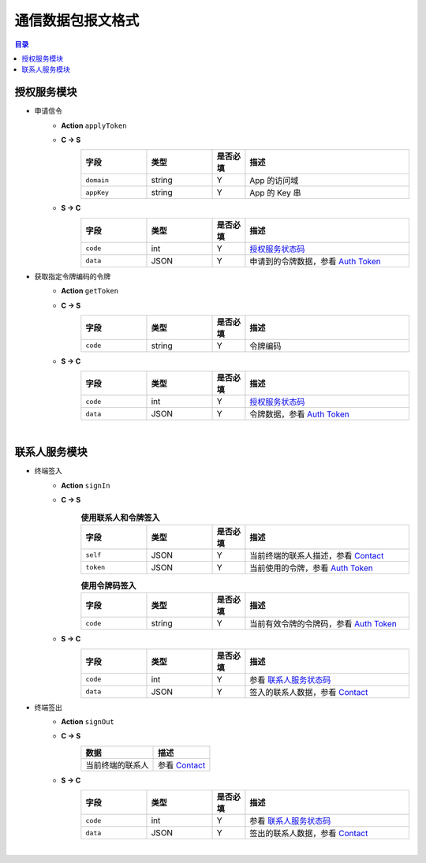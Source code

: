 ===============================
通信数据包报文格式
===============================

.. contents:: 目录


授权服务模块
===============================

- 申请信令
    - **Action** ``applyToken``
    - **C -> S**
        .. list-table:: 
            :widths: 20 20 10 50
            :header-rows: 1

            * - 字段
              - 类型
              - 是否必填
              - 描述
            * - ``domain``
              - string
              - Y
              - App 的访问域
            * - ``appKey``
              - string
              - Y
              - App 的 Key 串
    - **S -> C**
        .. list-table:: 
            :widths: 20 20 10 50
            :header-rows: 1

            * - 字段
              - 类型
              - 是否必填
              - 描述
            * - ``code``
              - int
              - Y
              - `授权服务状态码 <../user/state_code.html#auth-service-state>`_
            * - ``data``
              - JSON
              - Y
              - 申请到的令牌数据，参看 `Auth Token <dev_structure.html#auth-token>`_


- 获取指定令牌编码的令牌
    - **Action** ``getToken``
    - **C -> S**
        .. list-table:: 
            :widths: 20 20 10 50
            :header-rows: 1

            * - 字段
              - 类型
              - 是否必填
              - 描述
            * - ``code``
              - string
              - Y
              - 令牌编码
    - **S -> C**
        .. list-table:: 
            :widths: 20 20 10 50
            :header-rows: 1

            * - 字段
              - 类型
              - 是否必填
              - 描述
            * - ``code``
              - int
              - Y
              - `授权服务状态码 <../user/state_code.html#auth-service-state>`_
            * - ``data``
              - JSON
              - Y
              - 令牌数据，参看 `Auth Token <dev_structure.html#auth-token>`_


|

联系人服务模块
===============================

- 终端签入
    - **Action** ``signIn``
    - **C -> S**
        .. list-table:: **使用联系人和令牌签入**
            :widths: 20 20 10 50
            :header-rows: 1

            * - 字段
              - 类型
              - 是否必填
              - 描述
            * - ``self``
              - JSON
              - Y
              - 当前终端的联系人描述，参看 `Contact <dev_structure.html#contact>`_
            * - ``token``
              - JSON
              - Y
              - 当前使用的令牌，参看 `Auth Token <dev_structure.html#auth-token>`_

        .. list-table:: **使用令牌码签入**
            :widths: 20 20 10 50
            :header-rows: 1

            * - 字段
              - 类型
              - 是否必填
              - 描述
            * - ``code``
              - string
              - Y
              - 当前有效令牌的令牌码，参看 `Auth Token <dev_structure.html#auth-token>`_

    - **S -> C**
        .. list-table:: 
            :widths: 20 20 10 50
            :header-rows: 1

            * - 字段
              - 类型
              - 是否必填
              - 描述
            * - ``code``
              - int
              - Y
              - 参看 `联系人服务状态码 <../user/state_code.html#contact-service-state>`_
            * - ``data``
              - JSON
              - Y
              - 签入的联系人数据，参看 `Contact <dev_structure.html#contact>`_

- 终端签出
    - **Action** ``signOut``
    - **C -> S**
        .. list-table:: 
            :header-rows: 1

            * - 数据
              - 描述
            * - 当前终端的联系人
              - 参看 `Contact <dev_structure.html#contact>`_

    - **S -> C**
        .. list-table:: 
            :widths: 20 20 10 50
            :header-rows: 1

            * - 字段
              - 类型
              - 是否必填
              - 描述
            * - ``code``
              - int
              - Y
              - 参看 `联系人服务状态码 <../user/state_code.html#contact-service-state>`_
            * - ``data``
              - JSON
              - Y
              - 签出的联系人数据，参看 `Contact <dev_structure.html#contact>`_



|


.. |br| raw:: html

    <br>
